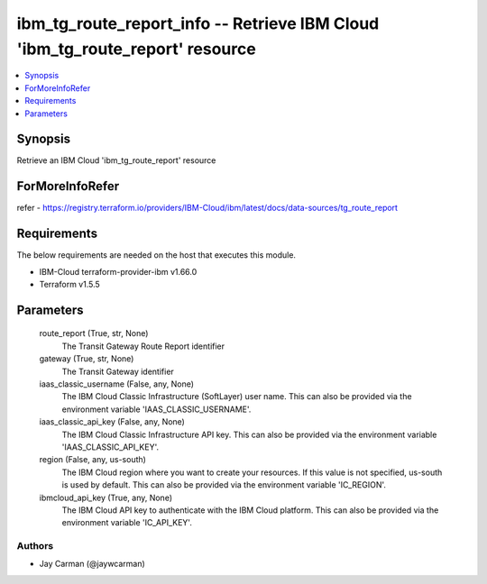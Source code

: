 
ibm_tg_route_report_info -- Retrieve IBM Cloud 'ibm_tg_route_report' resource
=============================================================================

.. contents::
   :local:
   :depth: 1


Synopsis
--------

Retrieve an IBM Cloud 'ibm_tg_route_report' resource


ForMoreInfoRefer
----------------
refer - https://registry.terraform.io/providers/IBM-Cloud/ibm/latest/docs/data-sources/tg_route_report

Requirements
------------
The below requirements are needed on the host that executes this module.

- IBM-Cloud terraform-provider-ibm v1.66.0
- Terraform v1.5.5



Parameters
----------

  route_report (True, str, None)
    The Transit Gateway Route Report identifier


  gateway (True, str, None)
    The Transit Gateway identifier


  iaas_classic_username (False, any, None)
    The IBM Cloud Classic Infrastructure (SoftLayer) user name. This can also be provided via the environment variable 'IAAS_CLASSIC_USERNAME'.


  iaas_classic_api_key (False, any, None)
    The IBM Cloud Classic Infrastructure API key. This can also be provided via the environment variable 'IAAS_CLASSIC_API_KEY'.


  region (False, any, us-south)
    The IBM Cloud region where you want to create your resources. If this value is not specified, us-south is used by default. This can also be provided via the environment variable 'IC_REGION'.


  ibmcloud_api_key (True, any, None)
    The IBM Cloud API key to authenticate with the IBM Cloud platform. This can also be provided via the environment variable 'IC_API_KEY'.













Authors
~~~~~~~

- Jay Carman (@jaywcarman)

